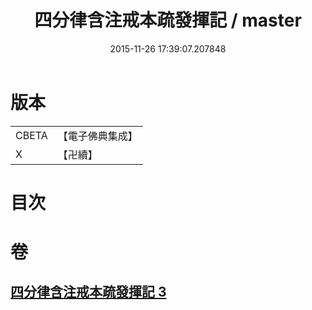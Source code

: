 #+TITLE: 四分律含注戒本疏發揮記 / master
#+DATE: 2015-11-26 17:39:07.207848
* 版本
 |     CBETA|【電子佛典集成】|
 |         X|【卍續】    |

* 目次
* 卷
** [[file:KR6k0144_003.txt][四分律含注戒本疏發揮記 3]]
